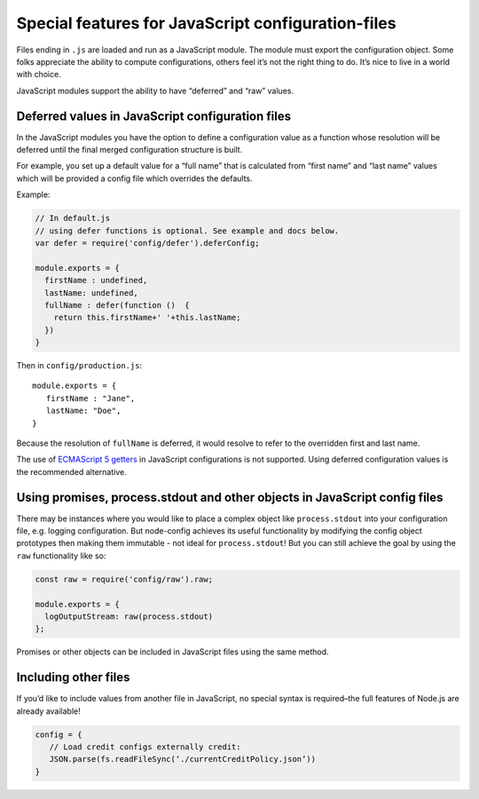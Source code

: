 Special features for JavaScript configuration-files
========================================================================================

Files ending in ``.js`` are loaded and run as a JavaScript module. The
module must export the configuration object. Some folks appreciate the
ability to compute configurations, others feel it’s not the right thing
to do. It’s nice to live in a world with choice.

JavaScript modules support the ability to have “deferred” and “raw”
values.

.. _Special-features-for-JavaScript-configuration-files-deferred-values-in-javascript-configuration-files:

Deferred values in JavaScript configuration files
-------------------------------------------------

In the JavaScript modules you have the option to define a configuration
value as a function whose resolution will be deferred until the final
merged configuration structure is built.

For example, you set up a default value for a “full name” that is
calculated from “first name” and “last name” values which will be
provided a config file which overrides the defaults.

Example:

.. code:: javascript

   // In default.js
   // using defer functions is optional. See example and docs below.
   var defer = require('config/defer').deferConfig;

   module.exports = {
     firstName : undefined,
     lastName: undefined,
     fullName : defer(function ()  {
       return this.firstName+' '+this.lastName;
     })
   }

Then in ``config/production.js``:

::

   module.exports = {
      firstName : "Jane",
      lastName: "Doe",
   }

Because the resolution of ``fullName`` is deferred, it would resolve to
refer to the overridden first and last name.

The use of `ECMAScript 5
getters <http://javascriptplayground.com/blog/2013/12/es5-getters-setters/>`_
in JavaScript configurations is not supported. Using deferred
configuration values is the recommended alternative.

Using promises, process.stdout and other objects in JavaScript config files
---------------------------------------------------------------------------

There may be instances where you would like to place a complex object
like ``process.stdout`` into your configuration file, e.g. logging
configuration. But node-config achieves its useful functionality by
modifying the config object prototypes then making them immutable - not
ideal for ``process.stdout``! But you can still achieve the goal by
using the ``raw`` functionality like so:

.. code:: javascript

   const raw = require('config/raw').raw;

   module.exports = {
     logOutputStream: raw(process.stdout)
   };

Promises or other objects can be included in JavaScript files using the
same method.

Including other files
---------------------

If you’d like to include values from another file in JavaScript, no
special syntax is required–the full features of Node.js are already
available!

.. code:: js

   config = {
      // Load credit configs externally credit:
      JSON.parse(fs.readFileSync(‘./currentCreditPolicy.json’))
   }
